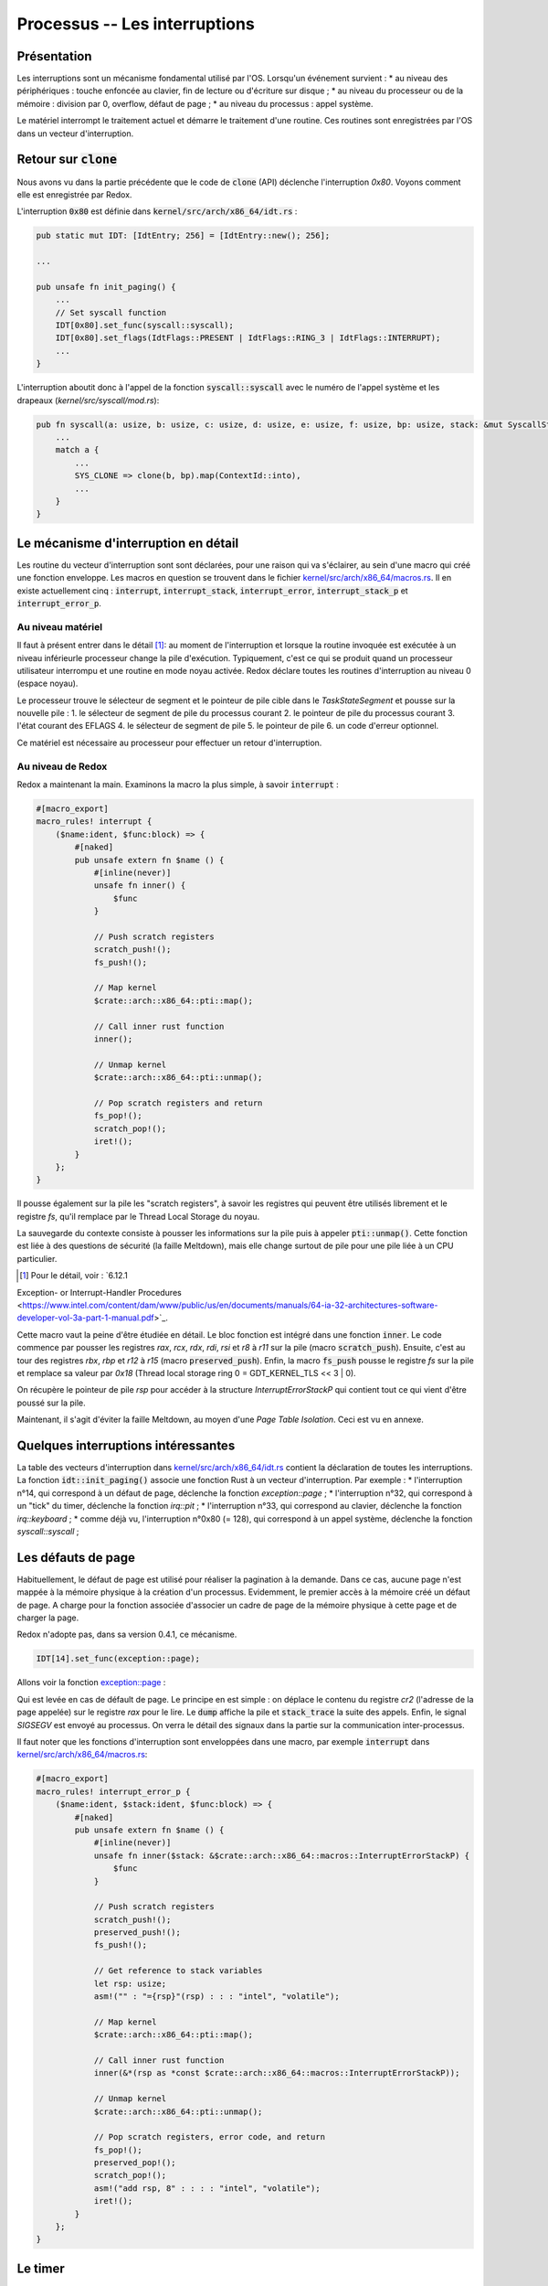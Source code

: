 .. This file is part of "Présentation du noyau de Redox OS".

..     Copyright (C) 2018 Julien Férard

..     "Présentation du noyau de Redox OS" is free software: you can redistribute it and/or modify
..     it under the terms of the GNU General Public License as published by
..     the Free Software Foundation, either version 3 of the License, or
..     (at your option) any later version.

..     "Présentation du noyau de Redox OS" is distributed in the hope that it will be useful,
..     but WITHOUT ANY WARRANTY; without even the implied warranty of
..     MERCHANTABILITY or FITNESS FOR A PARTICULAR PURPOSE.  See the
..     GNU General Public License for more details.

..     You should have received a copy of the GNU General Public License
..     along with Foobar.  If not, see <https://www.gnu.org/licenses/>

Processus -- Les interruptions
==============================
Présentation
------------
Les interruptions sont un mécanisme fondamental utilisé par l'OS. Lorsqu'un événement survient :
* au niveau des périphériques : touche enfoncée au clavier, fin de lecture ou d'écriture sur disque ;
* au niveau du processeur ou de la mémoire : division par 0, overflow, défaut de page ;
* au niveau du processus : appel système.

Le matériel interrompt le traitement actuel et démarre le traitement d'une routine. Ces routines sont enregistrées par l'OS dans un vecteur d'interruption.

Retour sur :code:`clone`
------------------------
Nous avons vu dans la partie précédente que le code de :code:`clone` (API) déclenche l'interruption `0x80`. Voyons comment elle est enregistrée par Redox.

L'interruption :code:`0x80` est définie dans :code:`kernel/src/arch/x86_64/idt.rs` :

.. code-block:: rust

    pub static mut IDT: [IdtEntry; 256] = [IdtEntry::new(); 256];

    ...

    pub unsafe fn init_paging() {
        ...
        // Set syscall function
        IDT[0x80].set_func(syscall::syscall);
        IDT[0x80].set_flags(IdtFlags::PRESENT | IdtFlags::RING_3 | IdtFlags::INTERRUPT);
        ...
    }

L'interruption aboutit donc à l'appel de la fonction :code:`syscall::syscall` avec le numéro de l'appel système et les drapeaux (`kernel/src/syscall/mod.rs`):

.. code-block:: rust

    pub fn syscall(a: usize, b: usize, c: usize, d: usize, e: usize, f: usize, bp: usize, stack: &mut SyscallStack) -> usize {
        ...
        match a {
            ...
            SYS_CLONE => clone(b, bp).map(ContextId::into),
            ...
        }
    }

Le mécanisme d'interruption en détail
-------------------------------------
Les routine du vecteur d'interruption sont sont déclarées, pour une raison qui va s'éclairer, au sein d'une macro qui créé une fonction enveloppe. Les macros en question se trouvent dans le fichier `kernel/src/arch/x86_64/macros.rs <https://gitlab.redox-os.org/redox-os/kernel/tree/master/src/kernel/arch/x86_64/macros.rs>`_. Il en existe actuellement cinq : :code:`interrupt`, :code:`interrupt_stack`, :code:`interrupt_error`, :code:`interrupt_stack_p` et :code:`interrupt_error_p`.

Au niveau matériel
~~~~~~~~~~~~~~~~~~
Il faut à présent entrer dans le détail [1]_: au moment de l'interruption et lorsque la routine invoquée est exécutée à un niveau inférieurle processeur change la pile d'exécution. Typiquement, c'est ce qui se produit quand un processeur utilisateur interrompu et une routine en mode noyau activée. Redox déclare toutes les routines d'interruption au niveau 0 (espace noyau).

Le processeur trouve le sélecteur de segment et le pointeur de pile cible dans le `TaskStateSegment` et pousse sur la nouvelle pile :
1. le sélecteur de segment de pile du processus courant
2. le pointeur de pile du processus courant
3. l'état courant des EFLAGS
4. le sélecteur de segment de pile
5. le pointeur de pile
6. un code d'erreur optionnel.

Ce matériel est nécessaire au processeur pour effectuer un retour d'interruption.

Au niveau de Redox
~~~~~~~~~~~~~~~~~~
Redox a maintenant la main. Examinons la macro la plus simple, à savoir :code:`interrupt` :

.. code:: rust

    #[macro_export]
    macro_rules! interrupt {
        ($name:ident, $func:block) => {
            #[naked]
            pub unsafe extern fn $name () {
                #[inline(never)]
                unsafe fn inner() {
                    $func
                }

                // Push scratch registers
                scratch_push!();
                fs_push!();

                // Map kernel
                $crate::arch::x86_64::pti::map();

                // Call inner rust function
                inner();

                // Unmap kernel
                $crate::arch::x86_64::pti::unmap();

                // Pop scratch registers and return
                fs_pop!();
                scratch_pop!();
                iret!();
            }
        };
    }

Il pousse également sur la pile les "scratch registers", à savoir les registres qui peuvent être utilisés librement et le registre `fs`, qu'il remplace par le Thread Local Storage du noyau.

La sauvegarde du contexte consiste à pousser les informations sur la pile puis à appeler :code:`pti::unmap()`. Cette fonction est liée à des questions de sécurité (la faille Meltdown), mais elle change surtout de pile pour une pile liée à un CPU particulier.

.. [1] Pour le détail, voir : `6.12.1
Exception- or Interrupt-Handler Procedures <https://www.intel.com/content/dam/www/public/us/en/documents/manuals/64-ia-32-architectures-software-developer-vol-3a-part-1-manual.pdf>`_.

Cette macro vaut la peine d'être étudiée en détail. Le bloc fonction est intégré dans une fonction :code:`inner`. Le code commence par pousser les registres `rax`, `rcx`, `rdx`, `rdi`, `rsi` et `r8` à `r11` sur la pile (macro :code:`scratch_push`). Ensuite, c'est au tour des registres `rbx`, `rbp` et `r12` à `r15` (macro :code:`preserved_push`). Enfin, la macro :code:`fs_push` pousse le registre `fs` sur la pile et remplace sa valeur par `0x18` (Thread local storage ring 0 = GDT_KERNEL_TLS << 3 | 0).

On récupère le pointeur de pile `rsp` pour accéder à la structure `InterruptErrorStackP` qui contient tout ce qui vient d'être poussé sur la pile.

Maintenant, il s'agit d'éviter la faille Meltdown, au moyen d'une *Page Table Isolation*. Ceci est vu en annexe.





Quelques interruptions intéressantes
------------------------------------
La table des vecteurs d'interruption dans `kernel/src/arch/x86_64/idt.rs <https://gitlab.redox-os.org/redox-os/kernel/tree/master/src/kernel/arch/x86_64/idt.rs>`_ contient la déclaration de toutes les interruptions. La fonction :code:`idt::init_paging()` associe une fonction Rust à un vecteur d'interruption. Par exemple :
* l'interruption n°14, qui correspond à un défaut de page, déclenche la fonction `exception::page` ;
* l'interruption n°32, qui correspond à un "tick" du timer, déclenche la fonction `irq::pit` ;
* l'interruption n°33, qui correspond au clavier, déclenche la fonction `irq::keyboard` ;
* comme déjà vu, l'interruption n°0x80 (= 128), qui correspond à un appel système, déclenche la fonction `syscall::syscall` ;

Les défauts de page
-------------------
Habituellement, le défaut de page est utilisé pour réaliser la pagination à la demande. Dans ce cas, aucune page n'est mappée à la mémoire physique à la création d'un processus. Evidemment, le premier accès à la mémoire créé un défaut de page. A charge pour la fonction associée d'associer un cadre de page de la mémoire physique à cette page et de charger la page.

Redox n'adopte pas, dans sa version 0.4.1, ce mécanisme.

.. code-block:: rust

    IDT[14].set_func(exception::page);

Allons voir la fonction `exception::page <https://gitlab.redox-os.org/redox-os/kernel/tree/master/src/kernel/arch/x86_64/interrupt/exception.rs>`_ :

.. code::rust

    interrupt_error_p!(page, stack, {
        let cr2: usize;
        asm!("mov rax, cr2" : "={rax}"(cr2) : : : "intel", "volatile");
        println!("Page fault: {:>016X}", cr2);
        stack.dump();
        stack_trace();
        ksignal(SIGSEGV);
    });

Qui est levée en cas de défault de page. Le principe en est simple : on déplace le contenu du registre `cr2` (l'adresse de la page appelée) sur le registre `rax` pour le lire. Le :code:`dump` affiche la pile et :code:`stack_trace` la suite des appels. Enfin, le signal `SIGSEGV` est envoyé au processus. On verra le détail des signaux dans la partie sur la communication inter-processus.

Il faut noter que les fonctions d'interruption sont enveloppées dans une macro, par exemple :code:`interrupt` dans `kernel/src/arch/x86_64/macros.rs <https://gitlab.redox-os.org/redox-os/kernel/tree/master/src/kernel/arch/x86_64/macros.rs>`_:

.. code:: rust

    #[macro_export]
    macro_rules! interrupt_error_p {
        ($name:ident, $stack:ident, $func:block) => {
            #[naked]
            pub unsafe extern fn $name () {
                #[inline(never)]
                unsafe fn inner($stack: &$crate::arch::x86_64::macros::InterruptErrorStackP) {
                    $func
                }

                // Push scratch registers
                scratch_push!();
                preserved_push!();
                fs_push!();

                // Get reference to stack variables
                let rsp: usize;
                asm!("" : "={rsp}"(rsp) : : : "intel", "volatile");

                // Map kernel
                $crate::arch::x86_64::pti::map();

                // Call inner rust function
                inner(&*(rsp as *const $crate::arch::x86_64::macros::InterruptErrorStackP));

                // Unmap kernel
                $crate::arch::x86_64::pti::unmap();

                // Pop scratch registers, error code, and return
                fs_pop!();
                preserved_pop!();
                scratch_pop!();
                asm!("add rsp, 8" : : : : "intel", "volatile");
                iret!();
            }
        };
    }



Le timer
--------
Le timer est initialisé dans la fonction :code:`pti::init()`. La fréquence choisie est un diviseur de 1,193182 MHz. Dans le cas de Redox, ce diviseur est 2685, soit une fréquence de 444,38 Hz, à savoir un tick toutes les 2,25 ms.

.. code:: rust

    interrupt!(pit, {
        // Saves CPU time by not sending IRQ event irq_trigger(0);

        const PIT_RATE: u64 = 2_250_286;

        {
            let mut offset = time::OFFSET.lock();
            let sum = offset.1 + PIT_RATE;
            offset.1 = sum % 1_000_000_000;
            offset.0 += sum / 1_000_000_000;
        }

        pic::MASTER.ack();

        // Wake up other CPUs
        ipi(IpiKind::Pit, IpiTarget::Other);

        // Any better way of doing this?
        timeout::trigger();

        if PIT_TICKS.fetch_add(1, Ordering::SeqCst) >= 10 {
            let _ = context::switch();
        }
    });

Dasn un premier temps, on ajoute la durée du tick, soit 2 250 286 ns à l'offset (qui possède une partie 0 en secondes et partie 1 en nanosecondes) pour mettre à jour le temps système.

On envoie au chip 8259 un ACK pour signifier que l'interruption a bien été reçue.

On envoie aux autres CPU l'information, puis on déclenche les événements dont la date est dépasée (à détailler).

Enfin, un nouveau processus est choisi.

Le clavier
----------

.. code:: rust

    interrupt!(keyboard, {
        trigger(1);
    });

La fonciton :code:`trigger` se contente d'envoyer un ACK au périhphérique (1) et de lancer un :code:`irq_trigger` avec 1 pour paramètre. On a donc une translation. Le code de :code:`irq_trigger` est :

.. code:: rust

    #[no_mangle]
    pub extern fn irq_trigger(irq: u8) {
        COUNTS.lock()[irq as usize] += 1;
        event::trigger(IRQ_SCHEME_ID.load(Ordering::SeqCst), irq as usize, EVENT_READ);
    }

On reviendra sur le passage de message dans Redox, qui est une des particularités de cet OS. Qu'il suffise de dire ici

